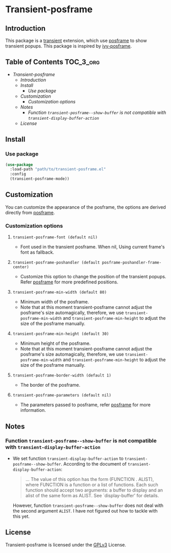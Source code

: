 #+AUTHOR: Yanghao Xie
* Transient-posframe
  [[https://www.gnu.org/licenses/gpl-3.0][https://img.shields.io/badge/License-GPLv3-blue.svg]]
** Introduction
  This package is a [[https://github.com/magit/transient][transient]] extension, which use [[https://github.com/tumashu/posframe][posframe]] to show
  transient popups. This package is inspired by [[https://github.com/tumashu/ivy-posframe][ivy-posframe]].
** Table of Contents                                                  :TOC_3_org:
- [[Transient-posframe][Transient-posframe]]
  - [[Introduction][Introduction]]
  - [[Install][Install]]
    - [[Use package][Use package]]
  - [[Customization][Customization]]
    - [[Customization options][Customization options]]
  - [[Notes][Notes]]
    - [[Function ~transient-posframe--show-buffer~ is not compatible with ~transient-display-buffer-action~][Function ~transient-posframe--show-buffer~ is not compatible with ~transient-display-buffer-action~]]
  - [[License][License]]

** Install
*** Use package
#+BEGIN_SRC emacs-lisp :tangle yes
  (use-package
    :load-path "path/to/transient-posframe.el"
    :config
    (transient-posframe-mode))
#+END_SRC
** Customization
   You can customize the appearance of the posframe, the options are
   derived directly from [[https://github.com/tumashu/posframe][posframe]].
*** Customization options
**** ~transient-posframe-font (default nil)~ 
     - Font used in the transient posframe. When nil, Using current
       frame's font as fallback.
**** ~transient-posframe-poshandler (default posframe-poshandler-frame-center)~
     - Customize this option to change the position of the transient
       popups. Refer [[https://github.com/tumashu/posframe][posframe]]
       for more predefined positions.
**** ~transient-posframe-min-width (default 80)~
     - Minimum width of the posframe.
     - Note that at this moment transient-posframe cannot adjust the
       posframe's size automagically, therefore, we use
       ~transient-posframe-min-width~ and
       ~transient-posframe-min-height~ to adjust the size of the
       posframe manually.
**** ~transient-posframe-min-height (default 30)~
     - Minimum height of the posframe.
     - Note that at this moment transient-posframe cannot adjust the
       posframe's size automagically, therefore, we use
       ~transient-posframe-min-width~ and
       ~transient-posframe-min-height~ to adjust the size of the
       posframe manually.
**** ~transient-posframe-border-width (default 1)~
     - The border of the posframe.
**** ~transient-posframe-parameters (default nil)~
     - The parameters passed to posframe, refer
       [[https://github.com/tumashu/posframe][posframe]] for more
       information.
** Notes
*** Function ~transient-posframe--show-buffer~ is not compatible with ~transient-display-buffer-action~
   - We set function ~transient-display-buffer-action~ to
     ~transient-posframe--show-buffer~. According to the
     document of ~transient-display-buffer-action~:
     #+begin_quote
     ...  The value of this option has the form (FUNCTION . ALIST),
     where FUNCTION is a function or a list of functions.  Each such
     function should accept two arguments: a buffer to display and an
     alist of the same form as ALIST.  See `display-buffer' for
     details.
     #+end_quote
     However, function ~transient-posframe--show-buffer~ does not
     deal with the second argument ~ALIST~. I have not figured out how
     to tackle with this yet.
** License
   Transient-posframe is licensed under the [[./LICENSE ][GPLv3]] License.
